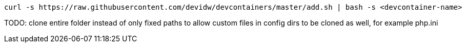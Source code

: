 [source,console]
----
curl -s https://raw.githubusercontent.com/devidw/devcontainers/master/add.sh | bash -s <devcontainer-name>
----

TODO: clone entire folder instead of only fixed paths to allow custom files in config dirs to be cloned as well, for example php.ini
